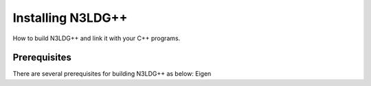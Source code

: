 Installing N3LDG++
========================

How to build N3LDG++ and link it with your C++ programs.

Prerequisites
-------------

There are several prerequisites for building N3LDG++ as below:
Eigen
